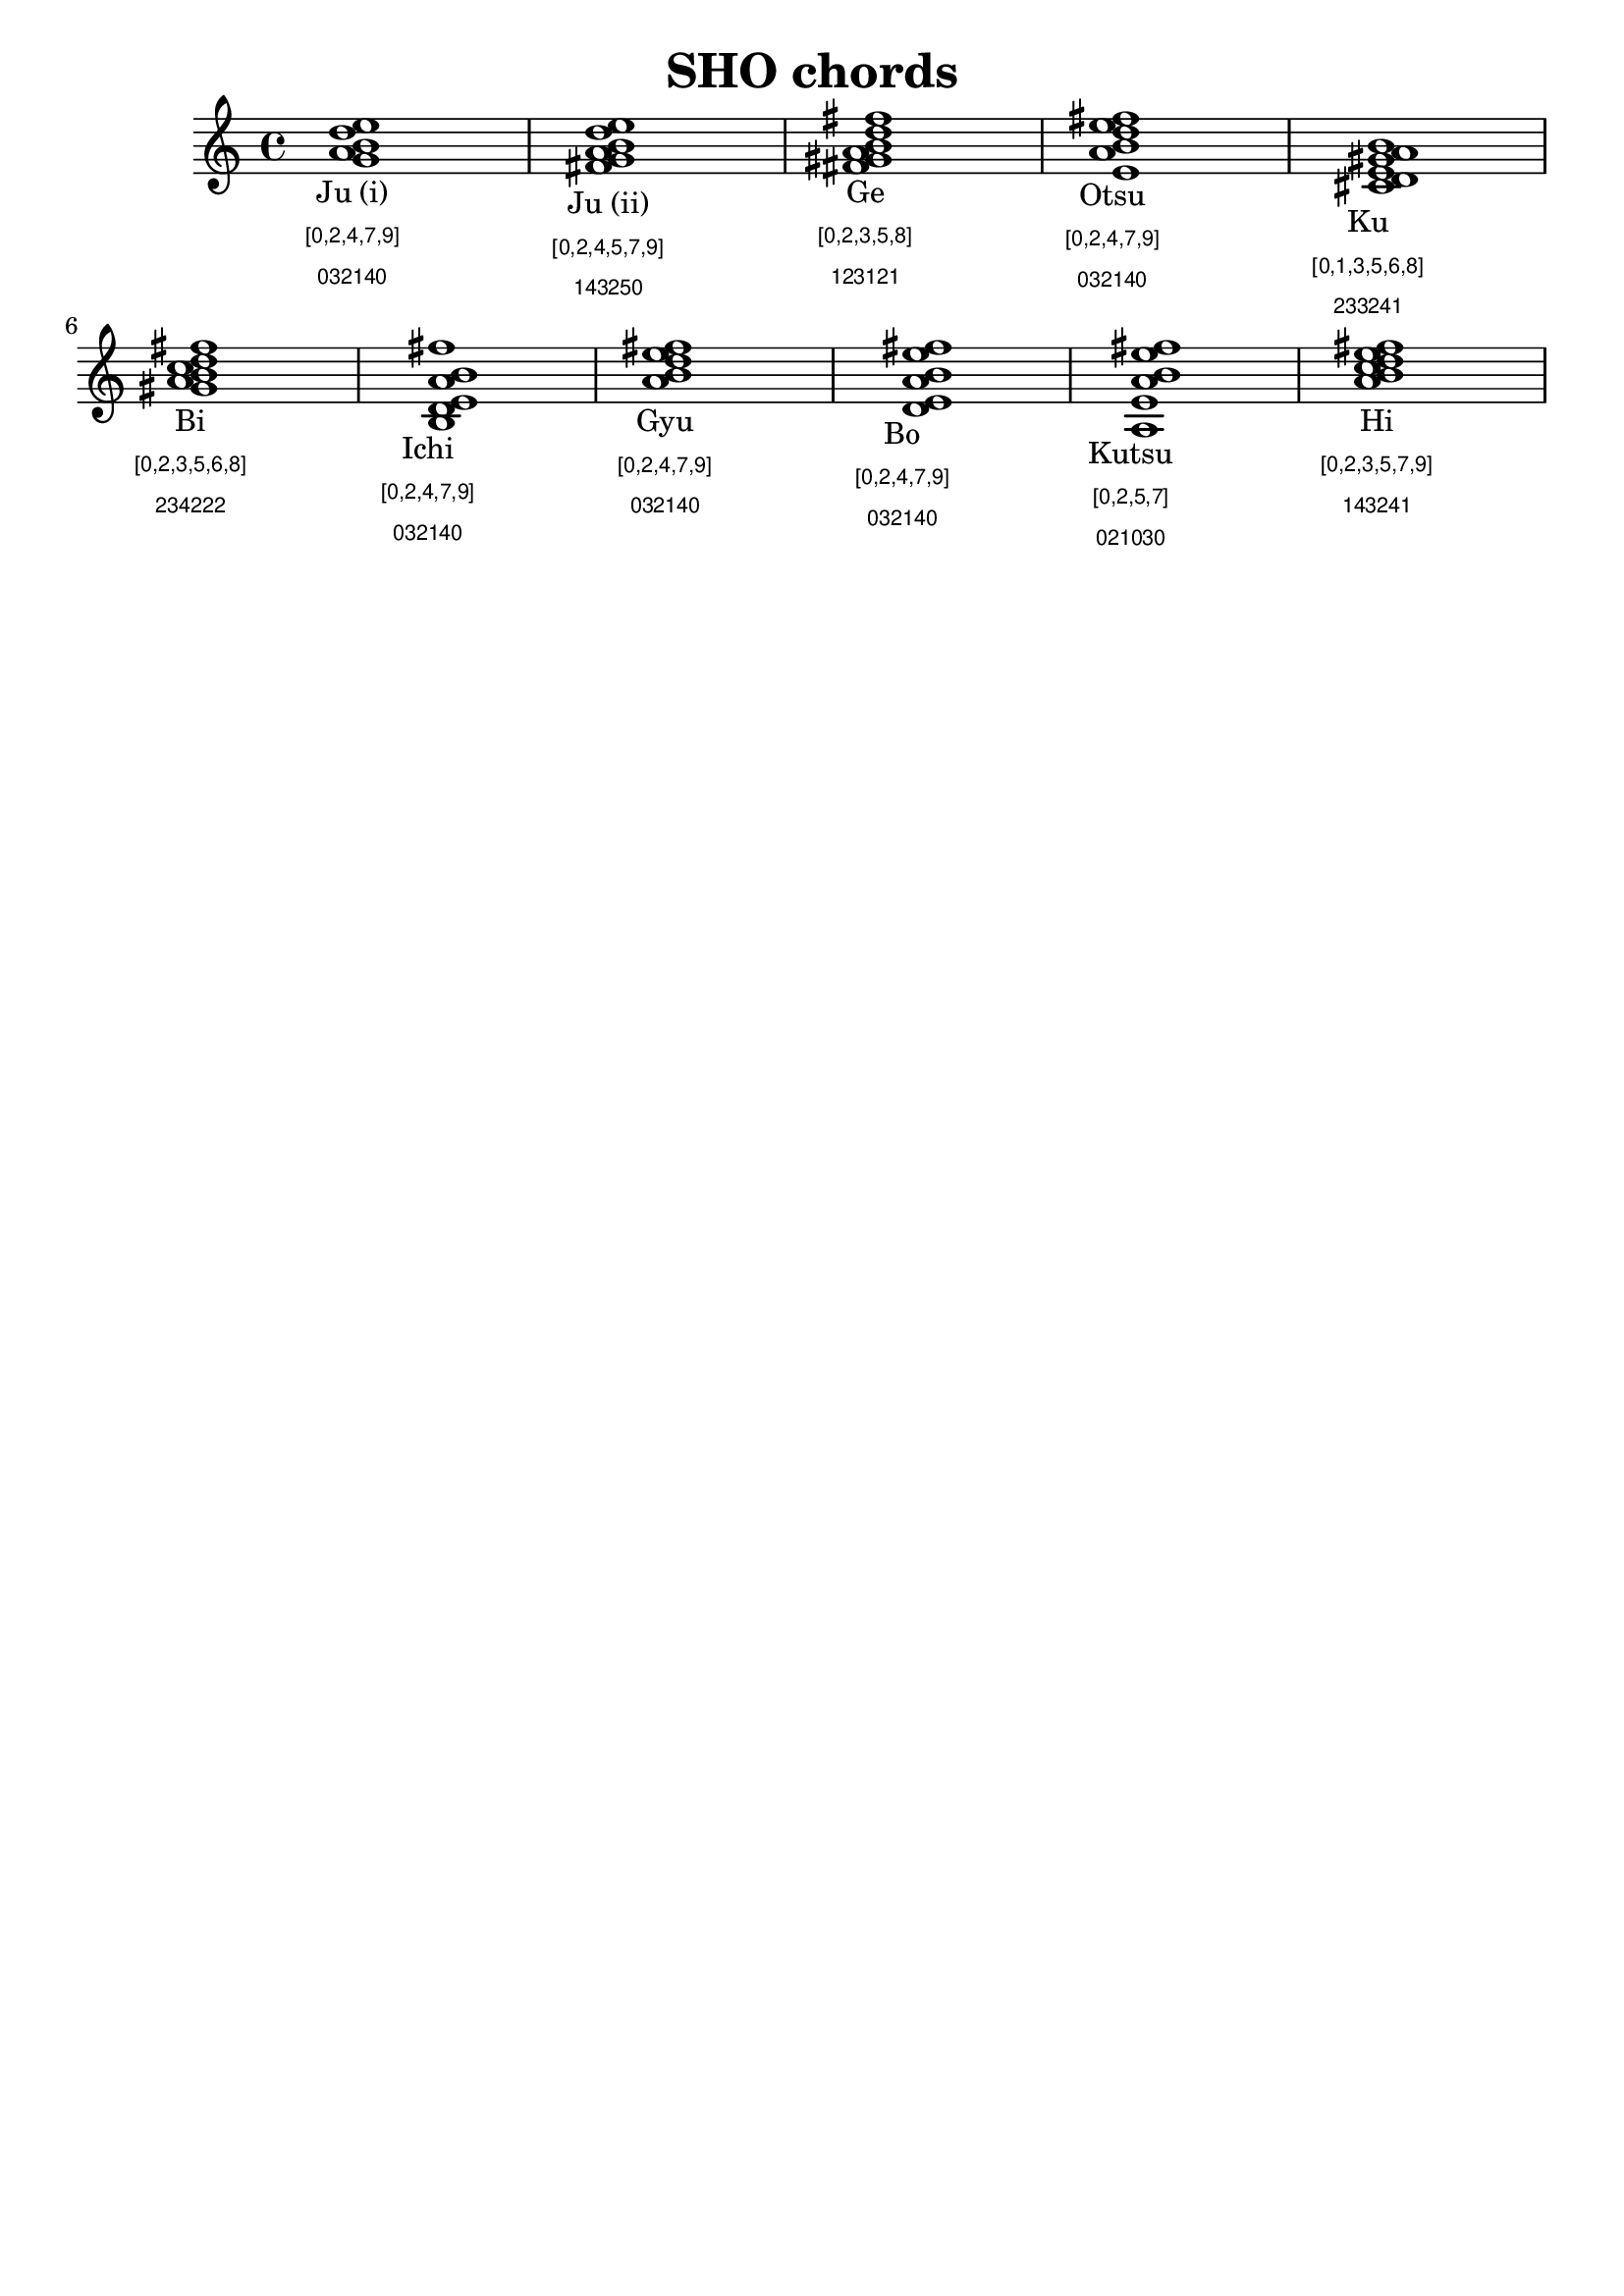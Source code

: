 % Derived from wikipedia image of the various chords, plus atonal foo
% that shows two major groupings.
%
% [0,2,4,7,9] most prevelant (5 of 11), plus is subset of [0,2,4,5,7,9]
% [0,2,4,5,7,9]
% [0,2,3,5,7,9] this one similar to previous
%
% [0,2,3,5,8] one use, subset of [0,2,3,5,6,8]
% [0,2,3,5,6,8]
% [0,1,3,5,6,8] this similar to previous
%
% [0,2,5,7] - subset of Ju (ii)

\version "2.14.0"

\header {
  title   = "SHO chords"
  tagline = ##f
}

blackdots = {
  \accidentalStyle "neo-modern"
  \textLengthOn

  <g a b d e>1_\markup { \center-align \center-column { "Ju (i)" \sans \teeny " [0,2,4,7,9] " \sans \teeny "032140" } }
  <fis g a b d e>_\markup { \center-align \center-column { "Ju (ii)" \sans \teeny " [0,2,4,5,7,9] " \sans \teeny "143250" } }
  <fis gis a b d fis>_\markup { \center-align \center-column { "Ge" \sans \teeny " [0,2,3,5,8] " \sans \teeny "123121" } }
  <e a b d e fis>_\markup { \center-align \center-column { "Otsu" \sans \teeny " [0,2,4,7,9] " \sans \teeny "032140" } }
  <cis d e gis a b>_\markup { \center-align \center-column { "Ku" \sans \teeny " [0,1,3,5,6,8] " \sans \teeny "233241" } }
  <gis' a b c d fis>_\markup { \center-align \center-column { "Bi" \sans \teeny " [0,2,3,5,6,8] " \sans \teeny "234222" } }
  <b, d e a b fis'>_\markup { \center-align \center-column { "Ichi" \sans \teeny " [0,2,4,7,9] " \sans \teeny "032140" } }
  <a' b d e fis>_\markup { \center-align \center-column { "Gyu" \sans \teeny " [0,2,4,7,9] " \sans \teeny "032140" } }
  <d, e a b e fis>_\markup { \center-align \center-column { "Bo" \sans \teeny " [0,2,4,7,9] " \sans \teeny "032140" } }
  <a e' a b e fis>_\markup { \center-align \center-column { "Kutsu" \sans \teeny " [0,2,5,7] " \sans \teeny "021030" } }
  <a' b c d e fis>_\markup { \center-align \center-column { "Hi" \sans \teeny " [0,2,3,5,7,9] " \sans \teeny "143241" } }
}

\score {
  \new Staff << \relative g' {
    \blackdots
  } >>
  \layout { }
}

\score {
  \new Staff << \relative g' {
    \set Staff.midiInstrument = #"acoustic grand"
    \blackdots
  } >>
  \midi { }
}
